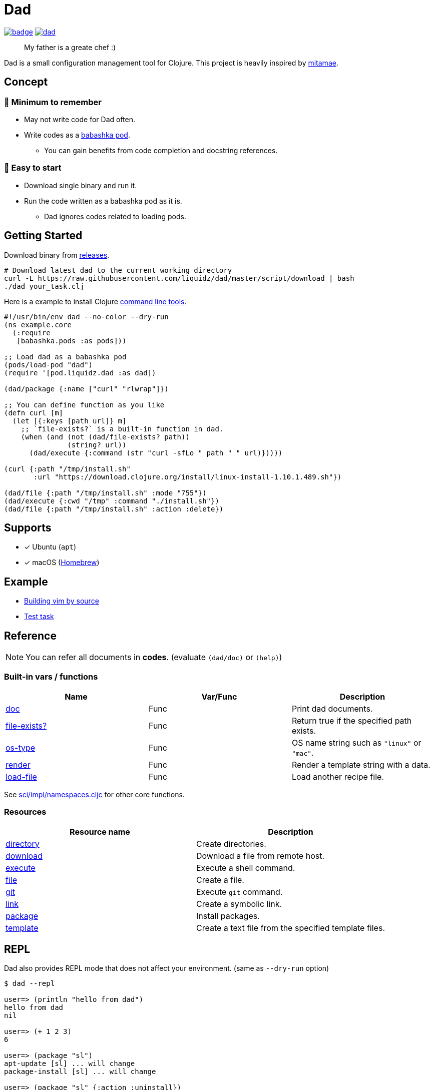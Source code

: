 = Dad

image:https://github.com/liquidz/dad/workflows/test/badge.svg[link="https://github.com/liquidz/dad/actions"]
image:https://img.shields.io/github/release/liquidz/dad.svg?logo=Github[link="https://github.com/liquidz/dad/releases"]

> My father is a greate chef :)

Dad is a small configuration management tool for Clojure.
This project is heavily inspired by https://github.com/itamae-kitchen/mitamae[mitamae].

== Concept

=== 🤯 Minimum to remember
* May not write code for Dad often.
//* Minimum to remember -- May not write code for Dad often
* Write codes as a https://github.com/babashka/pods[babashka pod].
** You can gain benefits from code completion and docstring references.
//* Easy to start -- Download single binary and run it.

=== 🍟 Easy to start
* Download single binary and run it.
* Run the code written as a babashka pod as it is.
** Dad ignores codes related to loading pods.


== Getting Started

Download binary from https://github.com/liquidz/dad/releases[releases].
[source,terminal]
----
# Download latest dad to the current working directory
curl -L https://raw.githubusercontent.com/liquidz/dad/master/script/download | bash
./dad your_task.clj
----

Here is a example to install Clojure https://clojure.org/guides/deps_and_cli[command line tools].
[source,clojure]
----
#!/usr/bin/env dad --no-color --dry-run
(ns example.core
  (:require
   [babashka.pods :as pods]))

;; Load dad as a babashka pod
(pods/load-pod "dad")
(require '[pod.liquidz.dad :as dad])

(dad/package {:name ["curl" "rlwrap"]})

;; You can define function as you like
(defn curl [m]
  (let [{:keys [path url]} m]
    ;; `file-exists?` is a built-in function in dad.
    (when (and (not (dad/file-exists? path))
               (string? url))
      (dad/execute {:command (str "curl -sfLo " path " " url)}))))

(curl {:path "/tmp/install.sh"
       :url "https://download.clojure.org/install/linux-install-1.10.1.489.sh"})

(dad/file {:path "/tmp/install.sh" :mode "755"})
(dad/execute {:cwd "/tmp" :command "./install.sh"})
(dad/file {:path "/tmp/install.sh" :action :delete})
----

== Supports

- [x] Ubuntu (`apt`)
- [x] macOS (link:https://brew.sh[Homebrew])

== Example

- link:./example/vim[Building vim by source]
- link:./test/resources/test_task/tasks.clj[Test task]

== Reference

NOTE: You can refer all documents in *codes*. (evaluate `(dad/doc)` or `(help)`)

=== Built-in vars / functions

|===
| Name | Var/Func | Description

| link:doc/doc.md[doc]
| Func
| Print dad documents.

| link:doc/file-exists.md[file-exists?]
| Func
| Return true if the specified path exists.

| link:doc/os-type.md[os-type]
| Func
| OS name string such as `"linux"` or `"mac"`.

| link:doc/render.md[render]
| Func
| Render a template string with a data.

| link:doc/load-file.md[load-file]
| Func
| Load another recipe file.

|===

See https://github.com/borkdude/sci/blob/master/src/sci/impl/namespaces.cljc[sci/impl/namespaces.cljc] for other core functions.

=== Resources

|===
| Resource name | Description

| link:doc/directory.md[directory] | Create directories.
| link:doc/download.md[download] | Download a file from remote host.
| link:doc/execute.md[execute] | Execute a shell command.
| link:doc/file.md[file] | Create a file.
| link:doc/git.md[git] | Execute `git` command.
| link:doc/link.md[link] | Create a symbolic link.
| link:doc/package.md[package] | Install packages.
| link:doc/template.md[template] | Create a text file from the specified template files.

|===

== REPL

Dad also provides REPL mode that does not affect your environment. (same as `--dry-run` option)

[source,console]
----
$ dad --repl

user=> (println "hello from dad")
hello from dad
nil

user=> (+ 1 2 3)
6

user=> (package "sl")
apt-update [sl] ... will change
package-install [sl] ... will change

user=> (package "sl" {:action :uninstall})
package-uninstall [sl] ... WILL NOT change
----

== License

Copyright © 2019-2022 https://twitter.com/uochan[Masashi Iizuka]

This program and the accompanying materials are made available under the
terms of the Eclipse Public License 2.0 which is available at
http://www.eclipse.org/legal/epl-2.0.

This Source Code may also be made available under the following Secondary
Licenses when the conditions for such availability set forth in the Eclipse
Public License, v. 2.0 are satisfied: GNU General Public License as published by
the Free Software Foundation, either version 2 of the License, or (at your
option) any later version, with the GNU Classpath Exception which is available
at https://www.gnu.org/software/classpath/license.html.
// vim:fdm=marker:fdl=0
